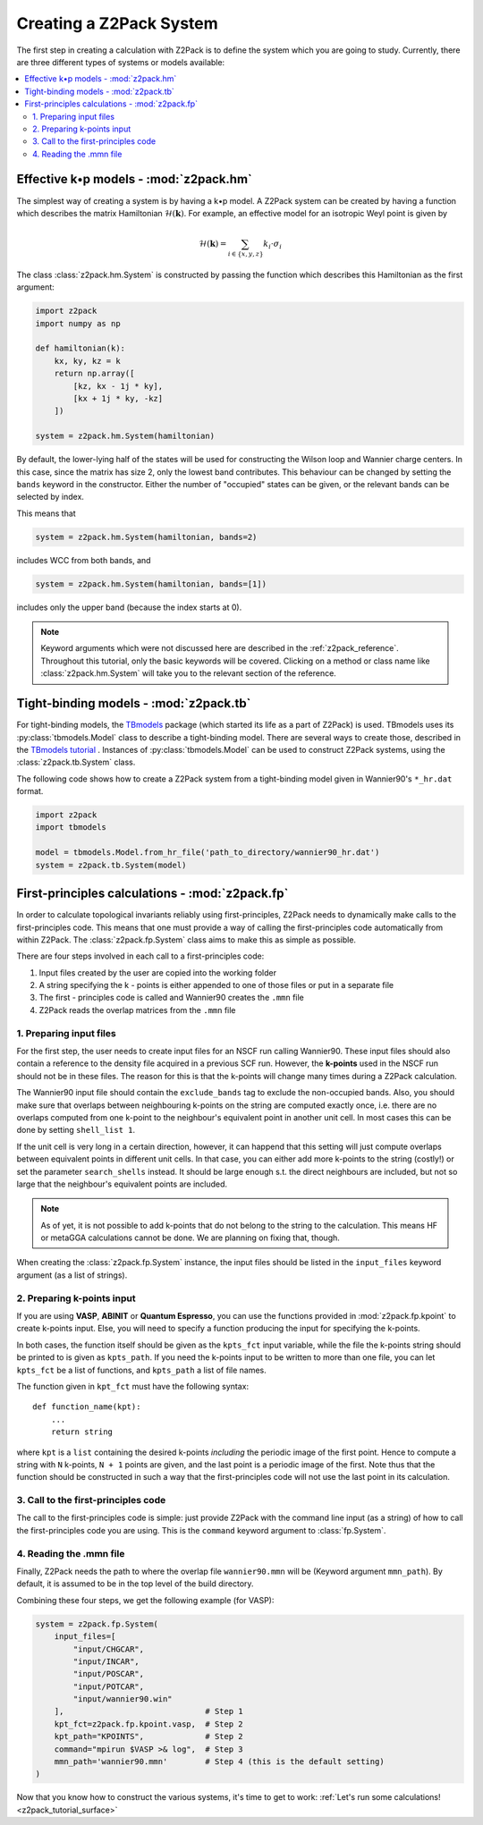 .. _z2pack_tutorial_system :

Creating a Z2Pack System
========================

The first step in creating a calculation with Z2Pack is to define the system which you are going to study. Currently, there are three different types of systems or models available:

.. contents::
    :local:

Effective k•p models - :mod:`z2pack.hm`
---------------------------------------

The simplest way of creating a system is by having a k•p model. A Z2Pack system can be created by having a function which describes the matrix Hamiltonian :math:`\mathcal{H}(\mathbf{k})`. For example, an effective model for an isotropic Weyl point is given by

.. math ::

    \mathcal{H}(\mathbf{k}) = \sum_{i\in \{x, y, z\}} k_i \cdot \sigma_i

The class :class:`z2pack.hm.System` is constructed by passing the function which describes this Hamiltonian as the first argument:

.. code :: python

    import z2pack
    import numpy as np
    
    def hamiltonian(k):
        kx, ky, kz = k
        return np.array([
            [kz, kx - 1j * ky],
            [kx + 1j * ky, -kz]
        ])
    
    system = z2pack.hm.System(hamiltonian)
    
By default, the lower-lying half of the states will be used for constructing the Wilson loop and Wannier charge centers. In this case, since the matrix has size 2, only the lowest band contributes. This behaviour can be changed by setting the ``bands`` keyword in the constructor. Either the number of "occupied" states can be given, or the relevant bands can be selected by index.

This means that

.. code :: python
    
    system = z2pack.hm.System(hamiltonian, bands=2)
    
includes WCC from both bands, and

.. code :: python
    
    system = z2pack.hm.System(hamiltonian, bands=[1])

includes only the upper band (because the index starts at 0).

.. note ::
    
    Keyword arguments which were not discussed here are described in the :ref:`z2pack_reference`. Throughout this tutorial, only the basic keywords will be covered. Clicking on a method or class name like :class:`z2pack.hm.System` will take you to the relevant section of the reference.

Tight-binding models - :mod:`z2pack.tb`
---------------------------------------

For tight-binding models, the `TBmodels <http://z2pack.ethz.ch/tbmodels>`_ package (which started its life as a part of Z2Pack) is used. TBmodels uses its :py:class:`tbmodels.Model` class to describe a tight-binding model. There are several ways to create those, described in the `TBmodels tutorial <http://z2pack.ethz.ch/tbmodels/tutorial.html>`_ . Instances of  :py:class:`tbmodels.Model` can be used to construct Z2Pack systems, using the :class:`z2pack.tb.System` class.

The following code shows how to create a Z2Pack system from a tight-binding model given in Wannier90's ``*_hr.dat`` format.

.. code :: python

    import z2pack
    import tbmodels
    
    model = tbmodels.Model.from_hr_file('path_to_directory/wannier90_hr.dat')
    system = z2pack.tb.System(model)

First-principles calculations - :mod:`z2pack.fp`
------------------------------------------------

In order to calculate topological invariants reliably using first-principles, Z2Pack needs to dynamically make calls to the first-principles code. This means that one must provide a way of calling the first-principles code automatically from within Z2Pack. The :class:`z2pack.fp.System` class aims to make this as simple as possible.

There are four steps involved in each call to a first-principles code: 

1. Input files created by the user are copied into the working folder
#. A string specifying the k - points is either appended to one of those files or put in a separate file
#. The first - principles code is called and Wannier90 creates the ``.mmn`` file
#. Z2Pack reads the overlap matrices from the ``.mmn`` file

1. Preparing input files
~~~~~~~~~~~~~~~~~~~~~~~~

For the first step, the user needs to create input files for an NSCF run calling Wannier90. These input files should also contain a reference to the density file acquired in a previous SCF run. However, the **k-points** used in the NSCF run should not be in these files. The reason for this is that the k-points will change many times during a Z2Pack calculation.

The Wannier90 input file should contain the ``exclude_bands`` tag to exclude the non-occupied bands. Also, you should make sure that overlaps between neighbouring k-points on the string are computed exactly once, i.e. there are no overlaps computed from one k-point to the neighbour's equivalent point in another unit cell. In most cases this can be done by setting ``shell_list 1``.

If the unit cell is very long in a certain direction, however, it can happend that this setting will just compute overlaps between equivalent points in different unit cells. In that case, you can either add more k-points to the string (costly!) or set the parameter ``search_shells`` instead. It should be large enough s.t. the direct neighbours are included, but not so large that the neighbour's equivalent points are included.

.. note::
    As of yet, it is not possible to add k-points that do not belong to the string to the calculation. This means HF or metaGGA calculations cannot be done. We are planning on fixing that, though.

When creating the :class:`z2pack.fp.System` instance, the input files should be listed in the ``input_files`` keyword argument (as a list of strings).

2. Preparing k-points input
~~~~~~~~~~~~~~~~~~~~~~~~~~~
If you are using  **VASP**, **ABINIT** or **Quantum Espresso**, you can use the functions provided in :mod:`z2pack.fp.kpoint` to create k-points input. Else, you will need to specify a function producing the input for specifying the k-points.

In both cases, the function itself should be given as the ``kpts_fct`` input variable, while the file the k-points string should be printed to is given as ``kpts_path``. If you need the k-points input to be written to more than one file, you can let ``kpts_fct`` be a list of functions, and ``kpts_path`` a list of file names.

The function given in ``kpt_fct`` must have the following syntax:

::

    def function_name(kpt):
        ...
        return string

where ``kpt`` is a ``list`` containing the desired k-points *including* the periodic image of the first point. Hence to compute a string with ``N`` k-points, ``N + 1`` points are given, and the last point is a periodic image of the first. Note thus that the function should be constructed in such a way that the first-principles code will not use the last point in its calculation. 

3. Call to the first-principles code
~~~~~~~~~~~~~~~~~~~~~~~~~~~~~~~~~~~~
The call to the first-principles code is simple: just provide Z2Pack with the command line input (as a string) of how to call the first-principles code you are using. This is the ``command`` keyword argument to :class:`fp.System`.

4. Reading the .mmn file
~~~~~~~~~~~~~~~~~~~~~~~~
Finally, Z2Pack needs the path to where the overlap file ``wannier90.mmn`` will be (Keyword argument ``mmn_path``). By default, it is assumed to be in the top level of the build directory.

Combining these four steps, we get the following example (for VASP):

.. code :: python

    system = z2pack.fp.System(
        input_files=[
            "input/CHGCAR", 
            "input/INCAR", 
            "input/POSCAR", 
            "input/POTCAR", 
            "input/wannier90.win" 
        ],                              # Step 1
        kpt_fct=z2pack.fp.kpoint.vasp,  # Step 2
        kpt_path="KPOINTS",             # Step 2
        command="mpirun $VASP >& log",  # Step 3
        mmn_path='wannier90.mmn'        # Step 4 (this is the default setting)
    )


Now that you know how to construct the various systems, it's time to get to work: :ref:`Let's run some calculations! <z2pack_tutorial_surface>`
